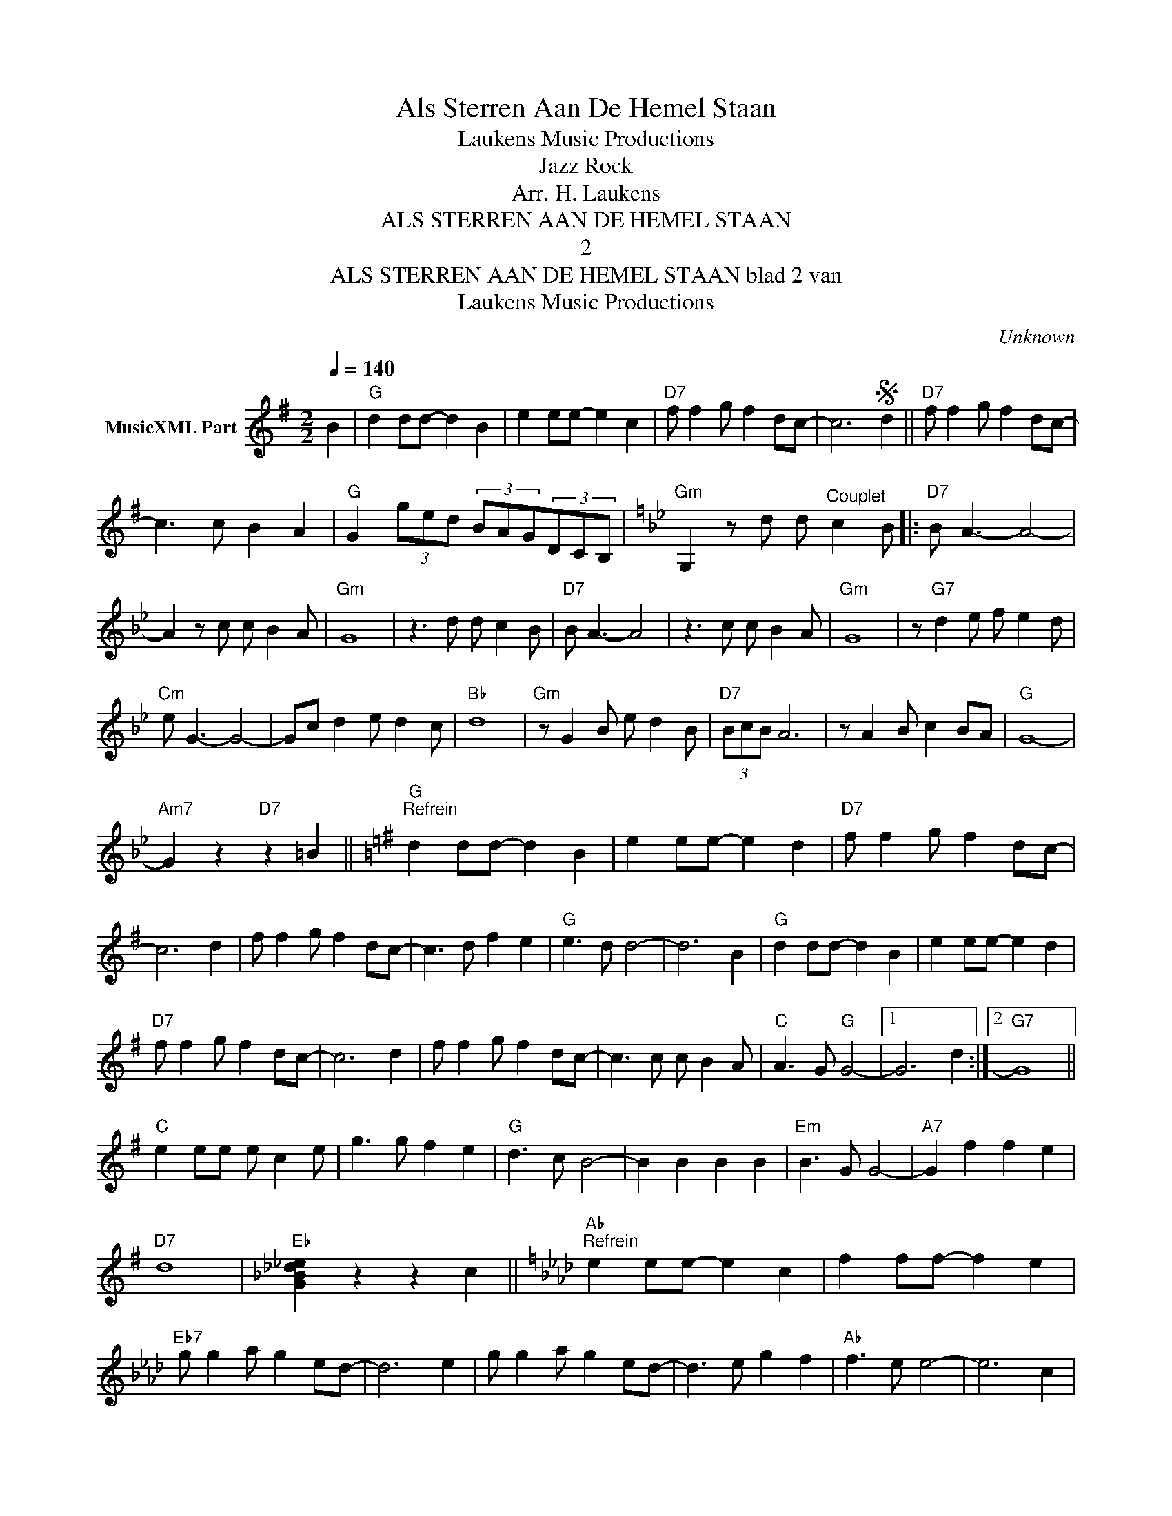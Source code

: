 X:1
T:Als Sterren Aan De Hemel Staan
T: Laukens Music Productions  
T:Jazz Rock
T:Arr. H. Laukens
T:ALS STERREN AAN DE HEMEL STAAN
T:2
T:ALS STERREN AAN DE HEMEL STAAN blad 2 van 
T: Laukens Music Productions  
C:Unknown
Z:All Rights Reserved
L:1/8
Q:1/4=140
M:2/2
K:G
V:1 treble nm="MusicXML Part"
%%MIDI program 0
%%MIDI control 7 102
%%MIDI control 10 64
V:1
 B2 |"G" d2 dd- d2 B2 | e2 ee- e2 c2 |"D7" f f2 g f2 dc- | c6S d2 ||"D7" f f2 g f2 dc- | %6
 c3 c B2 A2 |"G" G2 (3ged (3BAG(3DCB, |[K:Gmin]"Gm" G,2 z d d"^Couplet" c2 B |:"D7" B A3- A4- | %10
 A2 z c c B2 A |"Gm" G8 | z3 d d c2 B |"D7" B A3- A4 | z3 c c B2 A |"Gm" G8 | z"G7" d2 e f e2 d | %17
"Cm" e G3- G4- | Gc d2 e d2 c |"Bb" d8 |"Gm" z G2 B e d2 B |"D7" (3BcB A6 | z A2 B c2 BA |"G" G8- | %24
"Am7" G2 z2"D7" z2 =B2 ||[K:G]"G""^Refrein" d2 dd- d2 B2 | e2 ee- e2 d2 |"D7" f f2 g f2 dc- | %28
 c6 d2 | f f2 g f2 dc- | c3 d f2 e2 |"G" e3 d d4- | d6 B2 |"G" d2 dd- d2 B2 | e2 ee- e2 d2 | %35
"D7" f f2 g f2 dc- | c6 d2 | f f2 g f2 dc- | c3 c c B2 A |"C" A3 G"G" G4- |1 G6 d2 :|2"G7" G8 || %42
"C" e2 ee e c2 e | g3 g f2 e2 |"G" d3 c B4- | B2 B2 B2 B2 |"Em" B3 G G4- |"A7" G2 f2 f2 e2 | %48
"D7" d8 |"Eb" [G_B_d_e]2 z2 z2 c2 ||[K:Ab]"Ab""^Refrein" e2 ee- e2 c2 | f2 ff- f2 e2 | %52
"Eb7" g g2 a g2 ed- | d6 e2 | g g2 a g2 ed- | d3 e g2 f2 |"Ab" f3 e e4- | e6 c2 | %58
"Ab" e2 ee- e2 c2 | f2 ff- f2 e2 |"Eb7" g g2 a g2 ed- | d6 e2 | g g2 a g2 ed- | d3 d d c2 B | %64
"Db" B3 A"Ab" A4- | A6 e2 |"Eb7" g g2 a g2 ed- | d3 d d c2 B |"Db" B3 A"Ab" A4- | A6 x2 |] %70

